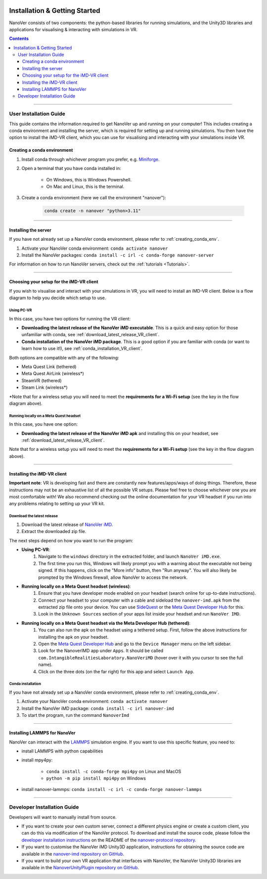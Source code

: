  .. _installation:

==============================
Installation & Getting Started
==============================

NanoVer consists of two components: the python-based libraries
for running simulations, and the Unity3D libraries
and applications for visualising & interacting with simulations
in VR.

.. contents:: Contents
    :depth: 3

----

.. _user_installation_guide:

#######################
User Installation Guide
#######################

This guide contains the information required to get NanoVer up and running on your computer! This includes
creating a conda environment and installing the server, which is required for setting up and running simulations. You
then have the option to install the iMD-VR client, which you can use for visualising and interacting with your simulations
inside VR.

.. _creating_conda_env:

Creating a conda environment
############################

#. Install conda through whichever program you prefer, e.g. `Miniforge <https://github.com/conda-forge/miniforge>`_.
#. Open a terminal that you have conda installed in:

    * On Windows, this is Windows Powershell.
    * On Mac and Linux, this is the terminal.

#. Create a conda environment (here we call the environment "nanover"):

    .. code:: bash

        conda create -n nanover "python>3.11"

----

.. _installing_the_server:

Installing the server
#####################

If you have not already set up a NanoVer conda environment, please refer to :ref:`creating_conda_env`.

#. Activate your NanoVer conda environment: ``conda activate nanover``

#. Install the NanoVer packages: ``conda install -c irl -c conda-forge nanover-server``

For information on how to run NanoVer servers, check out the :ref:`tutorials <Tutorials>`.

----

Choosing your setup for the iMD-VR client
#########################################

If you wish to visualise and interact with your simulations in VR, you will need to install an iMD-VR client. Below is a
flow diagram to help you decide which setup to use.

.. image::  /_static/VR_client_flow_diagram.png
  :width: 600

Using PC-VR
~~~~~~~~~~~

In this case, you have two options for running the VR client:

* **Downloading the latest release of the NanoVer iMD executable**. This is a quick and easy option for those unfamiliar with conda, see :ref:`download_latest_release_VR_client`.

* **Conda installation of the NanoVer iMD package**. This is a good option if you are familiar with conda (or want to learn how to use it!), see :ref:`conda_installation_VR_client`.

Both options are compatible with any of the following:

* Meta Quest Link (tethered)
* Meta Quest AirLink (wireless*)
* SteamVR (tethered)
* Steam Link (wireless*)

\*Note that for a wireless setup you will need to meet the **requirements for a Wi-Fi setup** (see the key in the flow
diagram above).

Running locally on a Meta Quest headset
~~~~~~~~~~~~~~~~~~~~~~~~~~~~~~~~~~~~~~~

In this case, you have one option:

* **Downloading the latest release of the NanoVer iMD apk** and installing this on your headset, see
  :ref:`download_latest_release_VR_client`.

Note that for a wireless setup you will need to meet the **requirements for a Wi-Fi setup** (see the key in the flow
diagram above).

----

Installing the iMD-VR client
############################

**Important note**: VR is developing fast and there are constantly new features/apps/ways of doing things. Therefore,
these instructions may not be an exhaustive list of all the possible VR setups. Please feel free to choose whichever
one you are most comfortable with! We also recommend checking out the online documentation for your VR headset if you
run into any problems relating to setting up your VR kit.

.. _download_latest_release_VR_client:

Download the latest release
~~~~~~~~~~~~~~~~~~~~~~~~~~~

#. Download the latest release of `NanoVer iMD <https://github.com/IRL2/nanover-imd/releases>`_.

#. Extract the downloaded zip file.

The next steps depend on how you want to run the program:

* **Using PC-VR**:
    #. Navigate to the ``windows`` directory in the extracted folder, and launch ``NanoVer iMD.exe``.
    #. The first time you run this, Windows will likely prompt you with a warning about the executable not being signed.
       If this happens, click on the "More info" button, then "Run anyway". You will also likely be prompted by the
       Windows firewall, allow NanoVer to access the network.

* **Running locally on a Meta Quest headset (wireless)**:
    #. Ensure that you have developer mode enabled on your headset (search online for up-to-date instructions).
    #. Connect your headset to your computer with a cable and sideload the ``nanover-imd.apk`` from the extracted zip
       file onto your device. You can use `SideQuest <https://sidequestvr.com>`_ or the
       `Meta Quest Developer Hub <https://developer.oculus.com/meta-quest-developer-hub/>`_ for this.
    #. Look in the ``Unknown Sources`` section of your apps list inside your headset and run ``NanoVer IMD``.

* **Running locally on a Meta Quest headset via the Meta Developer Hub (tethered)**:
    #. You can also run the apk on the headset using a tethered setup. First, follow the above instructions for
       installing the apk on your headset.
    #. Open the `Meta Quest Developer Hub <https://developer.oculus.com/meta-quest-developer-hub/>`_ and go to the
       ``Device Manager`` menu on the left sidebar.
    #. Look for the NanoverIMD app under ``Apps``. It should be called ``com.IntangibleRealitiesLaboratory.NanoVeriMD``
       (hover over it with you cursor to see the full name).
    #. Click on the three dots (on the far right) for this app and select ``Launch App``.


.. _conda_installation_VR_client:

Conda installation
~~~~~~~~~~~~~~~~~~

If you have not already set up a NanoVer conda environment, please refer to :ref:`creating_conda_env`.

#. Activate your NanoVer conda environment: ``conda activate nanover``

#. Install the NanoVer iMD package: ``conda install -c irl nanover-imd``

#. To start the program, run the command ``NanoverImd``

----

Installing LAMMPS for NanoVer
#############################

NanoVer can interact with the `LAMMPS <https://lammps.sandia.gov/>`_ simulation engine.
If you want to use this specific feature, you need to:

* install LAMMPS with python capabilities
* install mpy4py:

            * ``conda install -c conda-forge mpi4py`` on Linux and MacOS
            * ``python -m pip install mpi4py`` on Windows

* install nanover-lammps: ``conda install -c irl -c conda-forge nanover-lammps``

----

.. _developer_installation_guide:

############################
Developer Installation Guide
############################

Developers will want to manually install from source.

* If you want to create your own custom server, connect a different physics engine or create a custom client,
  you can do this via modification of the NanoVer protocol. To download and install the source code, please follow the
  `developer installation instructions
  <https://github.com/IRL2/nanover-protocol?tab=readme-ov-file#setup-nanover-protocol-for-developers-on-mac-and-linux>`_
  on the README of the `nanover-protocol repository <https://github.com/IRL2/nanover-protocol>`_.

* If you want to customise the NanoVer iMD Unity3D application, instructions for obtaining the source code are available
  in the `nanover-imd repository on GitHub <https://github.com/IRL2/nanover-imd>`_.

* If you want to build your own VR application that interfaces with NanoVer, the NanoVer Unity3D libraries are available
  in the `NanoverUnityPlugin repository on GitHub <https://github.com/IRL2/NanoverUnityPlugin>`_.
